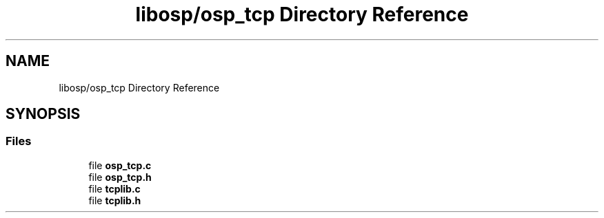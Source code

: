.TH "libosp/osp_tcp Directory Reference" 3 "Fri Feb 23 2018" "Open Speech Platform" \" -*- nroff -*-
.ad l
.nh
.SH NAME
libosp/osp_tcp Directory Reference
.SH SYNOPSIS
.br
.PP
.SS "Files"

.in +1c
.ti -1c
.RI "file \fBosp_tcp\&.c\fP"
.br
.ti -1c
.RI "file \fBosp_tcp\&.h\fP"
.br
.ti -1c
.RI "file \fBtcplib\&.c\fP"
.br
.ti -1c
.RI "file \fBtcplib\&.h\fP"
.br
.in -1c
